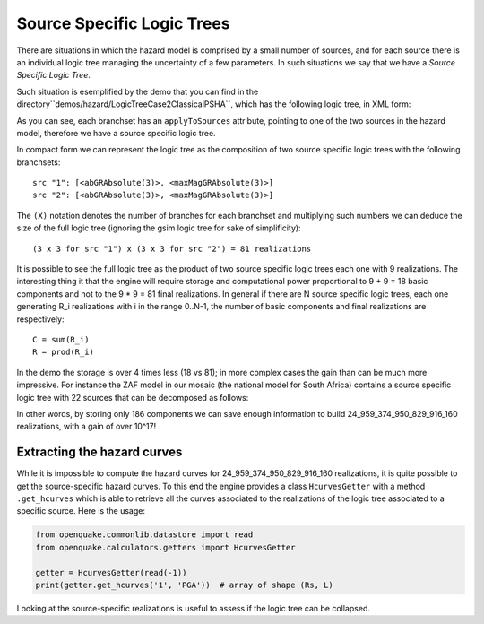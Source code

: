 Source Specific Logic Trees
=============================================

There are situations in which the hazard model is comprised by a small
number of sources, and for each source there is an individual logic
tree managing the uncertainty of a few parameters. In such situations
we say that we have a *Source Specific Logic Tree*.

Such situation is esemplified by the demo that you can find in
the directory``demos/hazard/LogicTreeCase2ClassicalPSHA``, which has
the following logic tree, in XML form:

.. xml:

    <logicTree logicTreeID="lt1">

            <logicTreeBranchSet uncertaintyType="sourceModel"
                                branchSetID="bs1">
                <logicTreeBranch branchID="b11">
                    <uncertaintyModel>source_model.xml</uncertaintyModel>
                    <uncertaintyWeight>1.0</uncertaintyWeight>
                </logicTreeBranch>
            </logicTreeBranchSet>

            <logicTreeBranchSet uncertaintyType="abGRAbsolute"
                                applyToSources="1"
                                branchSetID="bs21">
                <logicTreeBranch branchID="b21">
                    <uncertaintyModel>4.6 1.1</uncertaintyModel>
                    <uncertaintyWeight>0.333</uncertaintyWeight>
                </logicTreeBranch>
                <logicTreeBranch branchID="b22">
                    <uncertaintyModel>4.5 1.0</uncertaintyModel>
                    <uncertaintyWeight>0.333</uncertaintyWeight>
                </logicTreeBranch>
                <logicTreeBranch branchID="b23">
                    <uncertaintyModel>4.4 0.9</uncertaintyModel>
                    <uncertaintyWeight>0.334</uncertaintyWeight>
                </logicTreeBranch>
            </logicTreeBranchSet>

            <logicTreeBranchSet uncertaintyType="abGRAbsolute"
                                applyToSources="2"
                                branchSetID="bs31">
                <logicTreeBranch branchID="b31">
                    <uncertaintyModel>3.3 1.0</uncertaintyModel>
                    <uncertaintyWeight>0.333</uncertaintyWeight>
                </logicTreeBranch>
                <logicTreeBranch branchID="b32">
                    <uncertaintyModel>3.2 0.9</uncertaintyModel>
                    <uncertaintyWeight>0.333</uncertaintyWeight>
                </logicTreeBranch>
                <logicTreeBranch branchID="b33">
                    <uncertaintyModel>3.1 0.8</uncertaintyModel>
                    <uncertaintyWeight>0.334</uncertaintyWeight>
                </logicTreeBranch>
            </logicTreeBranchSet>

            <logicTreeBranchSet uncertaintyType="maxMagGRAbsolute"
                                applyToSources="1"
                                branchSetID="bs41">
                <logicTreeBranch branchID="b41">
                    <uncertaintyModel>7.0</uncertaintyModel>
                    <uncertaintyWeight>0.333</uncertaintyWeight>
                </logicTreeBranch>
                <logicTreeBranch branchID="b42">
                    <uncertaintyModel>7.3</uncertaintyModel>
                    <uncertaintyWeight>0.333</uncertaintyWeight>
                </logicTreeBranch>
                <logicTreeBranch branchID="b43">
                    <uncertaintyModel>7.6</uncertaintyModel>
                    <uncertaintyWeight>0.334</uncertaintyWeight>
                </logicTreeBranch>
            </logicTreeBranchSet>

            <logicTreeBranchSet uncertaintyType="maxMagGRAbsolute"
                                applyToSources="2"
                                branchSetID="bs51">
                <logicTreeBranch branchID="b51">
                    <uncertaintyModel>7.5</uncertaintyModel>
                    <uncertaintyWeight>0.333</uncertaintyWeight>
                </logicTreeBranch>
                <logicTreeBranch branchID="b52">
                    <uncertaintyModel>7.8</uncertaintyModel>
                    <uncertaintyWeight>0.333</uncertaintyWeight>
                </logicTreeBranch>
                <logicTreeBranch branchID="b53">
                    <uncertaintyModel>8.0</uncertaintyModel>
                    <uncertaintyWeight>0.334</uncertaintyWeight>
                </logicTreeBranch>
            </logicTreeBranchSet> 

As you can see, each branchset has an ``applyToSources`` attribute, pointing
to one of the two sources in the hazard model, therefore we have a source
specific logic tree.
   
In compact form we can represent the logic tree as the composition
of two source specific logic trees with the following branchsets::

 src "1": [<abGRAbsolute(3)>, <maxMagGRAbsolute(3)>]
 src "2": [<abGRAbsolute(3)>, <maxMagGRAbsolute(3)>]

The ``(X)`` notation denotes the number of branches for each branchset and
multiplying such numbers we can deduce the size of the full logic tree
(ignoring the gsim logic tree for sake of simplificity)::

  (3 x 3 for src "1") x (3 x 3 for src "2") = 81 realizations

It is possible to see the full logic tree as the product of two source
specific logic trees each one with 9 realizations. The interesting thing
it that the engine will require storage and computational power proportional
to 9 + 9 = 18 basic components and not to the 9 * 9 = 81 final realizations.
In general if there are N source specific logic trees, each one generating
R_i realizations with i in the range 0..N-1, the number of basic components
and final realizations are respectively::

 C = sum(R_i)
 R = prod(R_i)

In the demo the storage is over 4 times less (18 vs 81); in more
complex cases the gain than can be much more impressive. For instance
the ZAF model in our mosaic (the national model for South Africa)
contains a source specific logic tree with 22 sources that can be
decomposed as follows:

.. code:

   >> full_lt = readinput.get_full_lt(oq)
   >> dic = full_lt.source_model_lt.decompose()
   >> pprint(dic)
   {'1': <SSLT:1 [<abGRAbsolute(3)>, <maxMagGRAbsolute(4)>]>,
   '10': <SSLT:10 [<abGRAbsolute(4)>, <maxMagGRAbsolute(3)>]>,
   '11': <SSLT:11 [<abGRAbsolute(4)>, <maxMagGRAbsolute(2)>]>,
   '12': <SSLT:12 [<abGRAbsolute(3)>, <maxMagGRAbsolute(3)>]>,
   '13': <SSLT:13 [<abGRAbsolute(2)>, <maxMagGRAbsolute(2)>]>,
   '14': <SSLT:14 [<abGRAbsolute(3)>, <maxMagGRAbsolute(4)>]>,
   '15': <SSLT:15 [<abGRAbsolute(3)>, <maxMagGRAbsolute(3)>]>,
   '16': <SSLT:16 [<abGRAbsolute(4)>, <maxMagGRAbsolute(3)>]>,
   '17': <SSLT:17 [<abGRAbsolute(4)>, <maxMagGRAbsolute(3)>]>,
   '18': <SSLT:18 [<abGRAbsolute(2)>, <maxMagGRAbsolute(2)>]>,
   '19': <SSLT:19 [<abGRAbsolute(3)>, <maxMagGRAbsolute(3)>]>,
   '2': <SSLT:2 [<abGRAbsolute(2)>, <maxMagGRAbsolute(3)>]>,
   '20': <SSLT:20 [<abGRAbsolute(2)>, <maxMagGRAbsolute(2)>]>,
   '21': <SSLT:21 [<abGRAbsolute(2)>, <maxMagGRAbsolute(3)>]>,
   '22': <SSLT:22 [<abGRAbsolute(4)>, <maxMagGRAbsolute(3)>]>,
   '23': <SSLT:23 [<abGRAbsolute(2)>, <maxMagGRAbsolute(3)>]>,
   '24': <SSLT:24 [<abGRAbsolute(2)>, <maxMagGRAbsolute(2)>]>,
   '3': <SSLT:3 [<abGRAbsolute(5)>, <maxMagGRAbsolute(4)>]>,
   '4': <SSLT:4 [<abGRAbsolute(3)>, <maxMagGRAbsolute(2)>]>,
   '5': <SSLT:5 [<abGRAbsolute(3)>, <maxMagGRAbsolute(3)>]>,
   '8': <SSLT:8 [<abGRAbsolute(2)>, <maxMagGRAbsolute(2)>]>,
   '9': <SSLT:9 [<abGRAbsolute(3)>, <maxMagGRAbsolute(2)>]>}
   >> C, R = 0, 1
   >> for sslt in dic.values():
   ..  Rs = sslt.get_num_paths()
   ..  C += Rs
   ..  R *= Rs
   >> print(C, R)
   186 24959374950829916160

In other words, by storing only 186 components we can save enough information
to build 24_959_374_950_829_916_160 realizations, with a gain of over 10^17!

Extracting the hazard curves
-------------------------------------------------

While it is impossible to compute the hazard curves for
24_959_374_950_829_916_160 realizations, it is quite possible to
get the source-specific hazard curves. To this end the engine
provides a class ``HcurvesGetter`` with a method ``.get_hcurves``
which is able to retrieve all the curves associated to the
realizations of the logic tree associated to a specific source.
Here is the usage:

.. code::

 from openquake.commonlib.datastore import read
 from openquake.calculators.getters import HcurvesGetter

 getter = HcurvesGetter(read(-1))
 print(getter.get_hcurves('1', 'PGA'))  # array of shape (Rs, L)

Looking at the source-specific realizations is useful to assess if
the logic tree can be collapsed.
